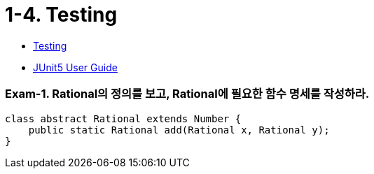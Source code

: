 :stem: latexmath


= 1-4. Testing

* https://ocw.mit.edu/ans7870/6/6.005/s16/classes/03-testing/[Testing]
* https://junit.org/junit5/docs/current/user-guide/[JUnit5 User Guide]

=== Exam-1. Rational의 정의를 보고, Rational에 필요한 함수 명세를 작성하라.

[source,java]
----
class abstract Rational extends Number {
    public static Rational add(Rational x, Rational y);
}
----

